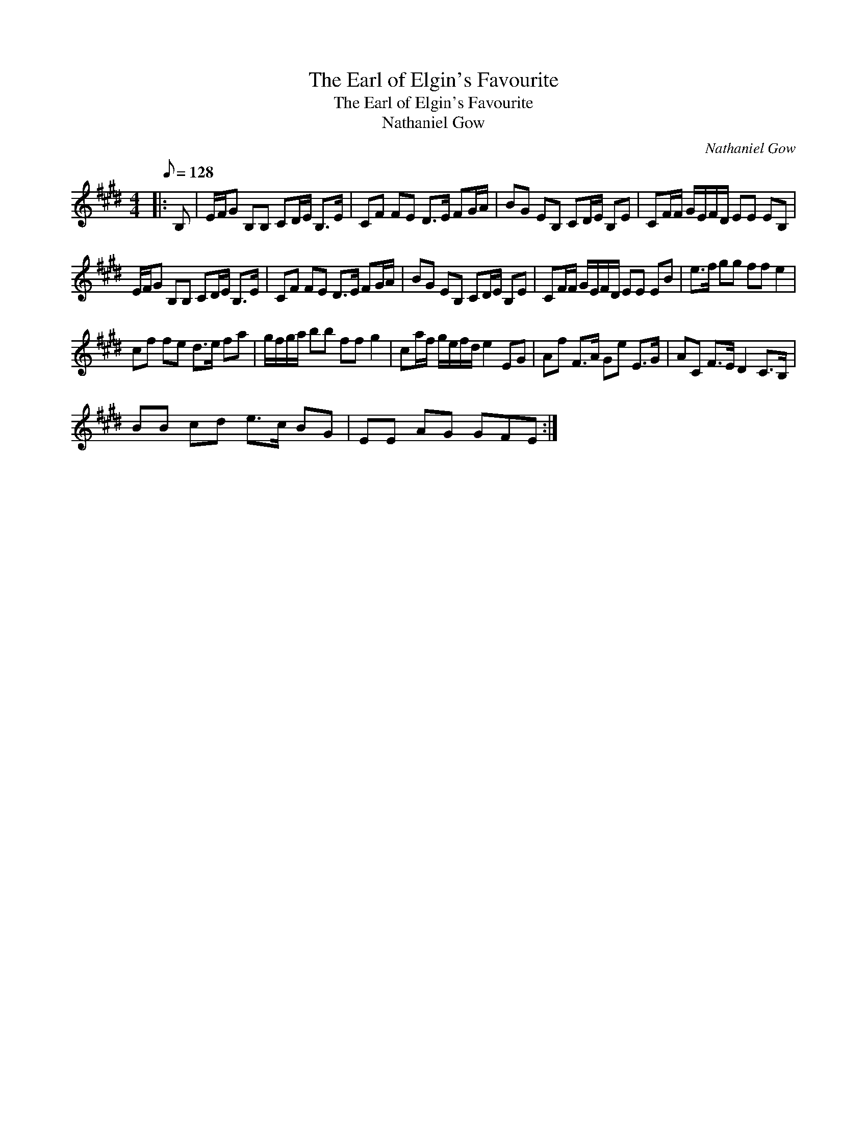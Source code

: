 X:1
T:The Earl of Elgin's Favourite
T:The Earl of Elgin's Favourite
T:Nathaniel Gow
C:Nathaniel Gow
L:1/8
Q:1/8=128
M:4/4
K:E
V:1 treble 
V:1
|: B, | E/F/G B,B, CD/E/ B,>E | CF FE D>E FG/A/ | BG EB, CD/E/ B,E | CF/F/ G/E/F/D/ EE EB, | %5
 E/F/G B,B, CD/E/ B,>E | CF FE D>E FG/A/ | BG EB, CD/E/ B,E | CF/F/ G/E/F/D/ EE EB | e>f gg ff e2 | %10
 cf fe d>e fa | g/f/g/a/ bb ff g2 | ca/f/ g/e/f/d/ e2 EG | Af F>A Ge E>G | AC F>E D2 C>B, | %15
 BB cd e>c BG | EE AG GFE :| %17

